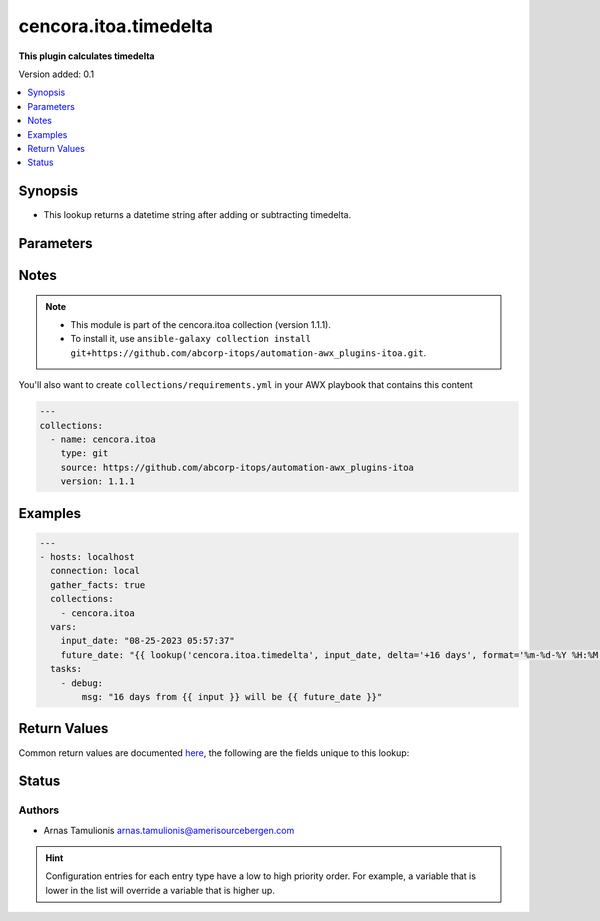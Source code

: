 .. _cencora.itoa.timedelta_lookup:


**********************
cencora.itoa.timedelta
**********************

**This plugin calculates timedelta**


Version added: 0.1

.. contents::
   :local:
   :depth: 1


Synopsis
--------
- This lookup returns a datetime string after adding or subtracting timedelta.




Parameters
----------

.. raw:: html

    <table  border=0 cellpadding=0 class="documentation-table">
        <tr>
            <th colspan="1">Parameter</th>
            <th>Choices/<font color="blue">Defaults</font></th>
                <th>Configuration</th>
            <th width="100%">Comments</th>
        </tr>
            <tr>
                <td colspan="1">
                    <div class="ansibleOptionAnchor" id="parameter-"></div>
                    <b>_terms</b>
                    <a class="ansibleOptionLink" href="#parameter-" title="Permalink to this option"></a>
                    <div style="font-size: small">
                        <span style="color: purple">-</span>
                         / <span style="color: red">required</span>
                    </div>
                </td>
                <td>
                </td>
                    <td>
                    </td>
                <td>
                        <div>Input date string</div>
                </td>
            </tr>
            <tr>
                <td colspan="1">
                    <div class="ansibleOptionAnchor" id="parameter-"></div>
                    <b>delta</b>
                    <a class="ansibleOptionLink" href="#parameter-" title="Permalink to this option"></a>
                    <div style="font-size: small">
                        <span style="color: purple">string</span>
                         / <span style="color: red">required</span>
                    </div>
                </td>
                <td>
                </td>
                    <td>
                            <div> ini entries:
                                    <p>[timedelta_lookup]<br>delta = VALUE</p>
                            </div>
                    </td>
                <td>
                        <div>Time delta string in form of &#x27;-1 day&#x27;</div>
                        <div>First character should be sign &#x27;+&#x27; or &#x27;-&#x27;</div>
                        <div>Amount should go after sign</div>
                        <div>Units should follow the amount separated by space</div>
                </td>
            </tr>
            <tr>
                <td colspan="1">
                    <div class="ansibleOptionAnchor" id="parameter-"></div>
                    <b>format</b>
                    <a class="ansibleOptionLink" href="#parameter-" title="Permalink to this option"></a>
                    <div style="font-size: small">
                        <span style="color: purple">string</span>
                    </div>
                </td>
                <td>
                        <b>Default:</b><br/><div style="color: blue">"%Y-%m-%dT%H:%M:%S.%f%z"</div>
                </td>
                    <td>
                            <div> ini entries:
                                    <p>[timedelta_lookup]<br>format = %Y-%m-%dT%H:%M:%S.%f%z</p>
                            </div>
                    </td>
                <td>
                        <div>Date format e.g. &#x27;%m-%d-%Y %H:%M:%S&#x27;</div>
                        <div>Default data forma is &#x27;%Y-%m-%dT%H:%M:%S.%f%z&#x27;</div>
                </td>
            </tr>
    </table>
    <br/>


Notes
-----

.. note::
   - This module is part of the cencora.itoa collection (version 1.1.1).
   - To install it, use ``ansible-galaxy collection install git+https://github.com/abcorp-itops/automation-awx_plugins-itoa.git``.


You'll also want to create ``collections/requirements.yml`` in your AWX playbook that contains this content

.. code-block:: yaml

    ---
    collections:
      - name: cencora.itoa
        type: git
        source: https://github.com/abcorp-itops/automation-awx_plugins-itoa
        version: 1.1.1



Examples
--------

.. code-block:: yaml

    ---
    - hosts: localhost
      connection: local
      gather_facts: true
      collections:
        - cencora.itoa
      vars:
        input_date: "08-25-2023 05:57:37"
        future_date: "{{ lookup('cencora.itoa.timedelta', input_date, delta='+16 days', format='%m-%d-%Y %H:%M:%S') }}"
      tasks:
        - debug:
            msg: "16 days from {{ input }} will be {{ future_date }}"



Return Values
-------------
Common return values are documented `here <https://docs.ansible.com/ansible/latest/reference_appendices/common_return_values.html#common-return-values>`_, the following are the fields unique to this lookup:

.. raw:: html

    <table border=0 cellpadding=0 class="documentation-table">
        <tr>
            <th colspan="1">Key</th>
            <th>Returned</th>
            <th width="100%">Description</th>
        </tr>
            <tr>
                <td colspan="1">
                    <div class="ansibleOptionAnchor" id="return-"></div>
                    <b>date_string</b>
                    <a class="ansibleOptionLink" href="#return-" title="Permalink to this return value"></a>
                    <div style="font-size: small">
                      <span style="color: purple">string</span>
                    </div>
                </td>
                <td>always</td>
                <td>
                            <div>Date with timedelta applied</div>
                    <br/>
                        <div style="font-size: smaller"><b>Sample:</b></div>
                        <div style="font-size: smaller; color: blue; word-wrap: break-word; word-break: break-all;">08-25-2023 05:57:37</div>
                </td>
            </tr>
    </table>
    <br/><br/>


Status
------


Authors
~~~~~~~

- Arnas Tamulionis arnas.tamulionis@amerisourcebergen.com


.. hint::
    Configuration entries for each entry type have a low to high priority order. For example, a variable that is lower in the list will override a variable that is higher up.
